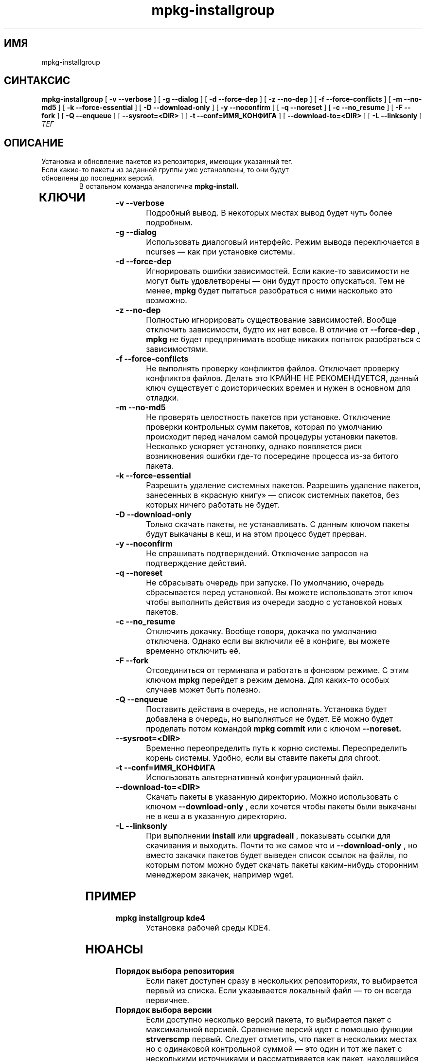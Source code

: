 .TH mpkg-installgroup 0.16 "Декабрь 2010"
.SH ИМЯ
mpkg-installgroup
.SH СИНТАКСИС
.B mpkg-installgroup
[
.B -v --verbose
]
[
.B -g --dialog
]
[
.B -d --force-dep
]
[
.B -z --no-dep
]
[
.B -f --force-conflicts
]
[
.B -m --no-md5
]
[
.B -k --force-essential
]
[
.B -D --download-only
]
[
.B -y --noconfirm
]
[
.B -q --noreset
]
[
.B -c --no_resume
]
[
.B -F --fork
]
[
.B -Q --enqueue
]
[
.B --sysroot=<DIR>
]
[
.B -t --conf=ИМЯ_КОНФИГА
]
[
.B --download-to=<DIR>
]
[
.B -L --linksonly
]
.I ТЕГ
.SH ОПИСАНИЕ
Установка и обновление пакетов из репозитория, имеющих указанный тег.
.TP
Если какие-то пакеты из заданной группы уже установлены, то они будут обновлены до последних версий. 
В остальном команда аналогична
.B mpkg-install.
.TP
.SH КЛЮЧИ
.TP
.B -v --verbose
Подробный вывод. В некоторых местах вывод будет чуть более подробным. 
.TP
.B -g --dialog
Использовать диалоговый интерфейс. Режим вывода переключается в ncurses — как при установке системы.
.TP
.B -d --force-dep
Игнорировать ошибки зависимостей. Если какие-то зависимости не могут быть удовлетворены — они будут просто опускаться. Тем не менее, 
.B mpkg
будет пытаться разобраться с ними насколько это возможно.
.TP
.B -z --no-dep
Полностью игнорировать существование зависимостей. Вообще отключить зависимости, будто их нет вовсе. В отличие от 
.B --force-dep
,
.B mpkg
не будет предпринимать вообще никаких попыток разобраться с зависимостями. 
.TP
.B -f --force-conflicts
Не выполнять проверку конфликтов файлов. Отключает проверку конфликтов файлов. Делать это КРАЙНЕ НЕ РЕКОМЕНДУЕТСЯ, данный ключ существует с доисторических времен и нужен в основном для отладки.
.TP
.B -m --no-md5
Не проверять целостность пакетов при установке. Отключение проверки контрольных сумм пакетов, которая по умолчанию происходит перед началом самой процедуры установки пакетов. Несколько ускоряет установку, однако появляется риск возникновения ошибки где-то посередине процесса из-за битого пакета.
.TP
.B -k --force-essential
Разрешить удаление системных пакетов. Разрешить удаление пакетов, занесенных в «красную книгу» — список системных пакетов, без которых ничего работать не будет. 
.TP
.B -D --download-only
Только скачать пакеты, не устанавливать. С данным ключом пакеты будут выкачаны в кеш, и на этом процесс будет прерван. 
.TP
.B -y --noconfirm
Не спрашивать подтверждений. Отключение запросов на подтверждение действий.
.TP
.B -q --noreset
Не сбрасывать очередь при запуске. По умолчанию, очередь сбрасывается перед установкой. Вы можете использовать этот ключ чтобы выполнить действия из очереди заодно с установкой новых пакетов. 
.TP
.B -c --no_resume
Отключить докачку. Вообще говоря, докачка по умолчанию отключена. Однако если вы включили её в конфиге, вы можете временно отключить её. 
.TP
.B -F --fork
Отсоединиться от терминала и работать в фоновом режиме. С этим ключом 
.B mpkg
перейдет в режим демона. Для каких-то особых случаев может быть полезно.
.TP
.B -Q --enqueue
Поставить действия в очередь, не исполнять. Установка будет добавлена в очередь, но выполняться не будет. Её можно будет проделать потом командой 
.B mpkg commit
или с ключом 
.B --noreset.
.TP
.B --sysroot=<DIR>
Временно переопределить путь к корню системы. Переопределить корень системы. Удобно, если вы ставите пакеты для chroot. 
.TP
.B -t --conf=ИМЯ_КОНФИГА
Использовать альтернативный конфигурационный файл.
.TP
.B --download-to=<DIR>
Скачать пакеты в указанную директорию. Можно использовать с ключом 
.B --download-only
, если хочется чтобы пакеты были выкачаны не в кеш а в указанную директорию. 
.TP
.B -L --linksonly
При выполнении 
.B install
или
.B upgradeall
, показывать ссылки для скачивания и выходить. Почти то же самое что и 
.B --download-only
, но вместо закачки пакетов будет выведен список ссылок на файлы, по которым потом можно будет скачать пакеты каким-нибудь сторонним менеджером закачек, например wget.
.SH ПРИМЕР
.TP 
.B mpkg installgroup kde4
Установка рабочей среды KDE4.
.SH НЮАНСЫ
.TP
.B Порядок выбора репозитория
Если пакет доступен сразу в нескольких репозиториях, то выбирается первый из списка. Если указывается локальный файл — то он всегда первичнее. 
.TP
.B Порядок выбора версии
Если доступно несколько версий пакета, то выбирается пакет с максимальной версией. Сравнение версий идет с помощью 
функции 
.B strverscmp
. Если имеется несколько пакетов с одинаковой версией (быть может, разных сборок) — выбирается 
первый. Следует отметить, что пакет в нескольких местах но с одинаковой контрольной суммой — это один и тот же пакет 
с несколькими источниками и рассматривается как пакет, находящийся в нескольких репозиториях. Разные же пакеты 
различаются по контрольной сумме.

